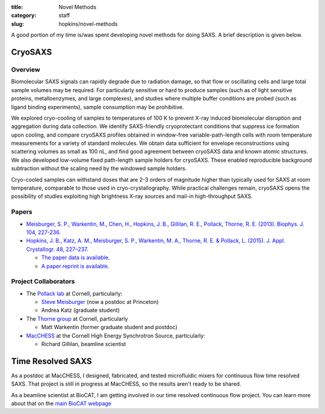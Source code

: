 :title: Novel Methods
:category: staff
:slug: hopkins/novel-methods


A good portion of my time is/was spent developing novel methods for doing
SAXS. A brief description is given below.

.. _cryosaxs:

CryoSAXS
==========

Overview
----------

Biomolecular SAXS signals can rapidly degrade due to radiation damage, so that
flow or oscillating cells and large total sample volumes may be required. For
particularly sensitive or hard to produce samples (such as of light sensitive
proteins, metalloenzymes, and large complexes), and studies where multiple buffer
conditions are probed (such as ligand binding experiments), sample consumption
may be prohibitive.

We explored cryo-cooling of samples to temperatures of 100 K to prevent X-ray
induced biomolecular disruption and aggregation during data collection.
We identify SAXS-friendly cryoprotectant conditions that suppress ice formation
upon cooling, and compare cryoSAXS profiles obtained in window-free variable-path-length
cells with room temperature measurements for a variety of standard molecules.
We obtain data sufficient for envelope reconstructions using scattering volumes as
small as 100 nL, and find good agreement between cryoSAXS data and known atomic
structures. We also developed low-volume fixed path-length sample holders for cryoSAXS.
These enabled reproducible background subtraction without the scaling need by the windowed
sample holders.

Cryo-cooled samples can withstand doses that are 2-3 orders
of magnitude higher than typically used for SAXS at room temperature, comparable
to those used in cryo-crystallography. While practical challenges remain, cryoSAXS
opens the possibility of studies exploiting high brightness X-ray sources and
mail-in high-throughput SAXS.


Papers
--------
*   `Meisburger, S. P., Warkentin, M., Chen, H., Hopkins, J. B., Gillilan, R. E.,
    Pollack, Thorne, R. E. (2013). Biophys. J. 104, 227-236.
    <http://www.cell.com/biophysj/fulltext/S0006-3495(12)05064-3>`_

*   `Hopkins, J. B., Katz, A. M., Meisburger, S. P., Warkentin, M. A., Thorne,
    R. E. & Pollack, L. (2015). J. Appl. Crystallogr. 48, 227–237.
    <https://doi.org/10.1107/S1600576714027782>`_

    *   `The paper data is available. <http://hdl.handle.net/1813/39215>`_

    *   `A paper reprint is available. <http://hdl.handle.net/1813/39215>`_

Project Collaborators
------------------------

*   The `Pollack lab <https://pollack.research.engineering.cornell.edu/>`_ at Cornell,
    particularly:

    *   `Steve Meisburger <https://scholar.princeton.edu/steve/home>`_ (now a postdoc at Princeton)

    *   Andrea Katz (graduate student)

*   The `Thorne group <http://www.lassp.cornell.edu/Thorne/>`_ at Cornell, particularly

    *   Matt Warkentin (former graduate student and postdoc)

*   `MacCHESS <https://www.chess.cornell.edu/macchess>`_ at the Cornell High
    Energy Synchrotron Source, particularly:

    *   Richard Gillilan, beamline scientist


Time Resolved SAXS
==================

As a postdoc at MacCHESS, I designed, fabricated, and tested microfluidic mixers
for continuous flow time resolved SAXS. That project is still in progress at
MacCHESS, so the results aren't ready to be shared.

As a beamline scientist at BioCAT, I am getting involved in our time resolved
continuous flow project. You can learn more about that on the `main BioCAT
webpage <{filename}/pages/about_saxs.rst>`_

